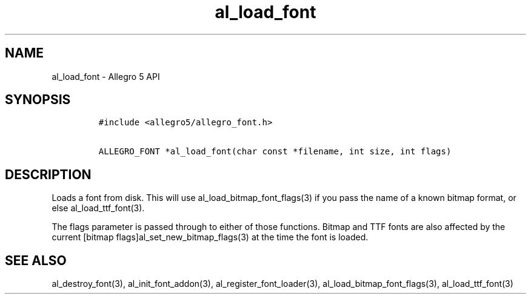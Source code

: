 .\" Automatically generated by Pandoc 3.1.3
.\"
.\" Define V font for inline verbatim, using C font in formats
.\" that render this, and otherwise B font.
.ie "\f[CB]x\f[]"x" \{\
. ftr V B
. ftr VI BI
. ftr VB B
. ftr VBI BI
.\}
.el \{\
. ftr V CR
. ftr VI CI
. ftr VB CB
. ftr VBI CBI
.\}
.TH "al_load_font" "3" "" "Allegro reference manual" ""
.hy
.SH NAME
.PP
al_load_font - Allegro 5 API
.SH SYNOPSIS
.IP
.nf
\f[C]
#include <allegro5/allegro_font.h>

ALLEGRO_FONT *al_load_font(char const *filename, int size, int flags)
\f[R]
.fi
.SH DESCRIPTION
.PP
Loads a font from disk.
This will use al_load_bitmap_font_flags(3) if you pass the name of a
known bitmap format, or else al_load_ttf_font(3).
.PP
The flags parameter is passed through to either of those functions.
Bitmap and TTF fonts are also affected by the current [bitmap
flags]al_set_new_bitmap_flags(3) at the time the font is loaded.
.SH SEE ALSO
.PP
al_destroy_font(3), al_init_font_addon(3), al_register_font_loader(3),
al_load_bitmap_font_flags(3), al_load_ttf_font(3)
